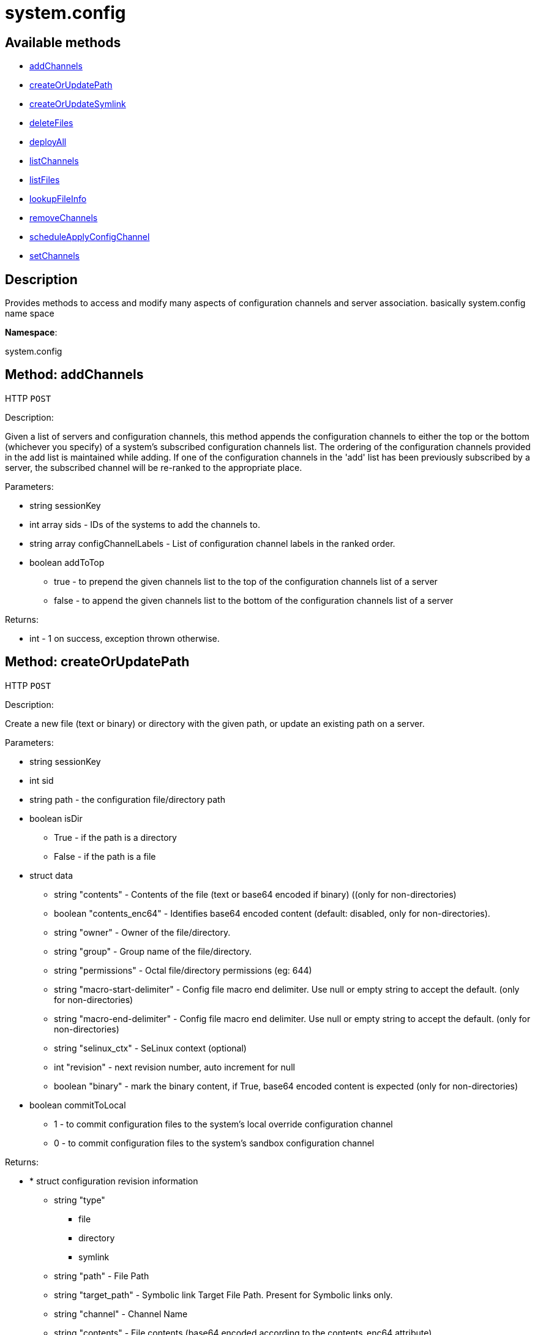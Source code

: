 [#apidoc-system_config]
= system.config


== Available methods

* <<apidoc-system_config-addChannels-loggedInUser-sids-configChannelLabels-addToTop,addChannels>>
* <<apidoc-system_config-createOrUpdatePath-loggedInUser-sid-path-isDir-data-commitToLocal,createOrUpdatePath>>
* <<apidoc-system_config-createOrUpdateSymlink-loggedInUser-sid-path-data-commitToLocal,createOrUpdateSymlink>>
* <<apidoc-system_config-deleteFiles-loggedInUser-sid-paths-deleteFromLocal,deleteFiles>>
* <<apidoc-system_config-deployAll-loggedInUser-sids-date,deployAll>>
* <<apidoc-system_config-listChannels-loggedInUser-sid,listChannels>>
* <<apidoc-system_config-listFiles-loggedInUser-sid-listLocal,listFiles>>
* <<apidoc-system_config-lookupFileInfo-loggedInUser-sid-paths-searchLocal,lookupFileInfo>>
* <<apidoc-system_config-removeChannels-loggedInUser-sids-configChannelLabels,removeChannels>>
* <<apidoc-system_config-scheduleApplyConfigChannel-user-sids-earliest-test,scheduleApplyConfigChannel>>
* <<apidoc-system_config-setChannels-loggedInUser-sids-configChannelLabels,setChannels>>

== Description

Provides methods to access and modify many aspects of
 configuration channels and server association.
 basically system.config name space

*Namespace*:

system.config


[#apidoc-system_config-addChannels-loggedInUser-sids-configChannelLabels-addToTop]
== Method: addChannels

HTTP `POST`

Description:

Given a list of servers and configuration channels,
 this method appends the configuration channels to either the top or
 the bottom (whichever you specify) of a system's subscribed
 configuration channels list. The ordering of the configuration channels
 provided in the add list is maintained while adding.
 If one of the configuration channels in the 'add' list
 has been previously subscribed by a server, the
 subscribed channel will be re-ranked to the appropriate place.




Parameters:

* [.string]#string#  sessionKey
 
* [.array]#int array#  sids - IDs of the systems to add the channels to.
 
* [.array]#string array#  configChannelLabels - List of configuration channel labels in the ranked order.
 
* [.boolean]#boolean#  addToTop
** true - to prepend the given channels
          list to the top of the configuration channels list of a server
** false - to append the given  channels
          list to the bottom of the configuration channels list of a server
 

Returns:

* [.int]#int#  - 1 on success, exception thrown otherwise.
 



[#apidoc-system_config-createOrUpdatePath-loggedInUser-sid-path-isDir-data-commitToLocal]
== Method: createOrUpdatePath

HTTP `POST`

Description:

Create a new file (text or binary) or directory with the given path, or
 update an existing path on a server.




Parameters:

* [.string]#string#  sessionKey
 
* [.int]#int#  sid
 
* [.string]#string#  path - the configuration file/directory path
 
* [.boolean]#boolean#  isDir
** True - if the path is a directory
** False - if the path is a file
 
* [.struct]#struct#  data
** [.string]#string#  "contents" - Contents of the file (text or base64 encoded if binary)
                   ((only for non-directories)
** [.boolean]#boolean#  "contents_enc64" - Identifies base64 encoded content
                  (default: disabled, only for non-directories).
** [.string]#string#  "owner" - Owner of the file/directory.
** [.string]#string#  "group" - Group name of the file/directory.
** [.string]#string#  "permissions" - Octal file/directory permissions (eg: 644)
** [.string]#string#  "macro-start-delimiter" - Config file macro end delimiter. Use null or empty string
              to accept the default. (only for non-directories)
** [.string]#string#  "macro-end-delimiter" - Config file macro end delimiter. Use null or empty string
              to accept the default. (only for non-directories)
** [.string]#string#  "selinux_ctx" - SeLinux context (optional)
** [.int]#int#  "revision" - next revision number, auto increment for null
** [.boolean]#boolean#  "binary" - mark the binary content, if True,
      base64 encoded content is expected (only for non-directories)
 
* [.boolean]#boolean#  commitToLocal
** 1 - to commit configuration files
              to the system's local override configuration channel
** 0 - to commit configuration files
              to the system's sandbox configuration channel
 

Returns:

* * [.struct]#struct#  configuration revision information
** [.string]#string#  "type"
*** file
*** directory
*** symlink
** [.string]#string#  "path" - File Path
** [.string]#string#  "target_path" - Symbolic link Target File Path.
                              Present for Symbolic links only.
** [.string]#string#  "channel" - Channel Name
** [.string]#string#  "contents" - File contents (base64 encoded according
                to the contents_enc64 attribute)
** [.boolean]#boolean#  "contents_enc64" -  Identifies base64 encoded content
** [.int]#int#  "revision" - File Revision
** [.dateTime.iso8601]#dateTime.iso8601#  "creation" - Creation Date
** [.dateTime.iso8601]#dateTime.iso8601#  "modified" - Last Modified Date
** [.string]#string#  "owner" - File Owner. Present for files or directories only.
** [.string]#string#  "group" - File Group. Present for files or directories only.
** [.int]#int#  "permissions" - File Permissions (Deprecated).
                                  Present for files or directories only.
** [.string]#string#  "permissions_mode" - File Permissions.
                                      Present for files or directories only.
** [.string]#string#  "selinux_ctx" - SELinux Context (optional).
** [.boolean]#boolean#  "binary" - true/false , Present for files only.
** [.string]#string#  "sha256" - File's sha256 signature. Present for files only.
** [.string]#string#  "macro-start-delimiter" - Macro start delimiter for a config file. Present for text files only.
** [.string]#string#  "macro-end-delimiter" - Macro end delimiter for a config file. Present for text files only.
  
 

Available since API version: 10.2


[#apidoc-system_config-createOrUpdateSymlink-loggedInUser-sid-path-data-commitToLocal]
== Method: createOrUpdateSymlink

HTTP `POST`

Description:

Create a new symbolic link with the given path, or
 update an existing path.




Parameters:

* [.string]#string#  sessionKey
 
* [.int]#int#  sid
 
* [.string]#string#  path - the configuration file/directory path
 
* [.struct]#struct#  data
** [.string]#string#  "target_path" - The target path for the symbolic link
** [.string]#string#  "selinux_ctx" - SELinux Security context (optional)
** [.int]#int#  "revision" - next revision number, auto increment for null
 
* [.boolean]#boolean#  commitToLocal
** 1 - to commit configuration files
              to the system's local override configuration channel
** 0 - to commit configuration files
              to the system's sandbox configuration channel
 

Returns:

* * [.struct]#struct#  configuration revision information
** [.string]#string#  "type"
*** file
*** directory
*** symlink
** [.string]#string#  "path" - File Path
** [.string]#string#  "target_path" - Symbolic link Target File Path.
                              Present for Symbolic links only.
** [.string]#string#  "channel" - Channel Name
** [.string]#string#  "contents" - File contents (base64 encoded according
                to the contents_enc64 attribute)
** [.boolean]#boolean#  "contents_enc64" -  Identifies base64 encoded content
** [.int]#int#  "revision" - File Revision
** [.dateTime.iso8601]#dateTime.iso8601#  "creation" - Creation Date
** [.dateTime.iso8601]#dateTime.iso8601#  "modified" - Last Modified Date
** [.string]#string#  "owner" - File Owner. Present for files or directories only.
** [.string]#string#  "group" - File Group. Present for files or directories only.
** [.int]#int#  "permissions" - File Permissions (Deprecated).
                                  Present for files or directories only.
** [.string]#string#  "permissions_mode" - File Permissions.
                                      Present for files or directories only.
** [.string]#string#  "selinux_ctx" - SELinux Context (optional).
** [.boolean]#boolean#  "binary" - true/false , Present for files only.
** [.string]#string#  "sha256" - File's sha256 signature. Present for files only.
** [.string]#string#  "macro-start-delimiter" - Macro start delimiter for a config file. Present for text files only.
** [.string]#string#  "macro-end-delimiter" - Macro end delimiter for a config file. Present for text files only.
  
 

Available since API version: 10.2


[#apidoc-system_config-deleteFiles-loggedInUser-sid-paths-deleteFromLocal]
== Method: deleteFiles

HTTP `POST`

Description:

Removes file paths from a local or sandbox channel of a server.




Parameters:

* [.string]#string#  sessionKey
 
* [.int]#int#  sid
 
* [.array]#string array#  paths
 
* [.boolean]#boolean#  deleteFromLocal
** True - to delete configuration file paths
              from the system's local override configuration channel
** False - to delete configuration file paths
              from the system's sandbox configuration channel
 

Returns:

* [.int]#int#  - 1 on success, exception thrown otherwise.
 



[#apidoc-system_config-deployAll-loggedInUser-sids-date]
== Method: deployAll

HTTP `POST`

Description:

Schedules a deploy action for all the configuration files
 on the given list of systems.




Parameters:

* [.string]#string#  sessionKey
 
* [.array]#int array#  sids - IDs of the systems to schedule configuration files deployment
 
* [.dateTime.iso8601]#dateTime.iso8601#  date - Earliest date for the deploy action.
 

Returns:

* [.int]#int#  - 1 on success, exception thrown otherwise.
 



[#apidoc-system_config-listChannels-loggedInUser-sid]
== Method: listChannels

HTTP `GET`

Description:

List all global('Normal', 'State') configuration channels associated to a
              system in the order of their ranking.




Parameters:

* [.string]#string#  sessionKey
 
* [.int]#int#  sid
 

Returns:

* [.array]#array# :
  * [.struct]#struct#  configuration channel information
** [.int]#int#  "id"
** [.int]#int#  "orgId"
** [.string]#string#  "label"
** [.string]#string#  "name"
** [.string]#string#  "description"
** [.struct]#struct#  "configChannelType"
   * [.struct]#struct#  configuration channel type information
** [.int]#int#  "id"
** [.string]#string#  "label"
** [.string]#string#  "name"
** [.int]#int#  "priority"
 
 
 



[#apidoc-system_config-listFiles-loggedInUser-sid-listLocal]
== Method: listFiles

HTTP `GET`

Description:

Return the list of files in a given channel.




Parameters:

* [.string]#string#  sessionKey
 
* [.int]#int#  sid
 
* [.int]#int#  listLocal
** 1 - to return configuration files
              in the system's local override configuration channel
** 0 - to return configuration files
              in the system's sandbox configuration channel
 

Returns:

* [.array]#array# :
 * [.struct]#struct#  configuration file information
** [.string]#string#  "type"
*** file
*** directory
*** symlink
** [.string]#string#  "path" - File Path
** [.string]#string#  "channel_label" - the label of the  central configuration channel
      that has this file. Note this entry only shows up
      if the file has not been overridden by a central channel.
** [.struct]#struct#  "channel_type"
   * [.struct]#struct#  configuration channel type information
** [.int]#int#  "id"
** [.string]#string#  "label"
** [.string]#string#  "name"
** [.int]#int#  "priority"
 
** [.dateTime.iso8601]#dateTime.iso8601#  "last_modified" - Last Modified Date
 
 



[#apidoc-system_config-lookupFileInfo-loggedInUser-sid-paths-searchLocal]
== Method: lookupFileInfo

HTTP `GET`

Description:

Given a list of paths and a server, returns details about
 the latest revisions of the paths.




Parameters:

* [.string]#string#  sessionKey
 
* [.int]#int#  sid
 
* [.array]#string array#  paths - paths to lookup on.
 
* [.boolean]#boolean#  searchLocal
** 1 - to search configuration file paths
              in the system's local override configuration or
              systems subscribed central channels
** 0 - to search configuration file paths
              in the system's sandbox configuration channel
 

Returns:

* [.array]#array# :
          * [.struct]#struct#  configuration revision information
** [.string]#string#  "type"
*** file
*** directory
*** symlink
** [.string]#string#  "path" - File Path
** [.string]#string#  "target_path" - Symbolic link Target File Path.
                              Present for Symbolic links only.
** [.string]#string#  "channel" - Channel Name
** [.string]#string#  "contents" - File contents (base64 encoded according
                to the contents_enc64 attribute)
** [.boolean]#boolean#  "contents_enc64" -  Identifies base64 encoded content
** [.int]#int#  "revision" - File Revision
** [.dateTime.iso8601]#dateTime.iso8601#  "creation" - Creation Date
** [.dateTime.iso8601]#dateTime.iso8601#  "modified" - Last Modified Date
** [.string]#string#  "owner" - File Owner. Present for files or directories only.
** [.string]#string#  "group" - File Group. Present for files or directories only.
** [.int]#int#  "permissions" - File Permissions (Deprecated).
                                  Present for files or directories only.
** [.string]#string#  "permissions_mode" - File Permissions.
                                      Present for files or directories only.
** [.string]#string#  "selinux_ctx" - SELinux Context (optional).
** [.boolean]#boolean#  "binary" - true/false , Present for files only.
** [.string]#string#  "sha256" - File's sha256 signature. Present for files only.
** [.string]#string#  "macro-start-delimiter" - Macro start delimiter for a config file. Present for text files only.
** [.string]#string#  "macro-end-delimiter" - Macro end delimiter for a config file. Present for text files only.
 
 

Available since API version: 10.2


[#apidoc-system_config-removeChannels-loggedInUser-sids-configChannelLabels]
== Method: removeChannels

HTTP `POST`

Description:

Remove config channels from the given servers.




Parameters:

* [.string]#string#  sessionKey
 
* [.array]#int array#  sids - the IDs of the systems from which you
              would like to remove configuration channels..
 
* [.array]#string array#  configChannelLabels - List of configuration channel labels to remove.
 

Returns:

* [.int]#int#  - 1 on success, exception thrown otherwise.
 



[#apidoc-system_config-scheduleApplyConfigChannel-user-sids-earliest-test]
== Method: scheduleApplyConfigChannel

HTTP `POST`

Description:

Schedule highstate application for a given system.




Parameters:

* [.string]#string#  sessionKey
 
* [.array]#int array#  sids
 
* [.dateTime.iso8601]#dateTime.iso8601#  earliestOccurrence
 
* [.boolean]#boolean#  test - Run states in test-only mode
 

Returns:

* [.int]#int#  actionId
 



[#apidoc-system_config-setChannels-loggedInUser-sids-configChannelLabels]
== Method: setChannels

HTTP `POST`

Description:

Replace the existing set of config channels on the given servers.
 Channels are ranked according to their order in the configChannelLabels
 array.




Parameters:

* [.string]#string#  sessionKey
 
* [.array]#int array#  sids - IDs of the systems to set the channels on.
 
* [.array]#string array#  configChannelLabels - List of configuration channel labels in the ranked order.
 

Returns:

* [.int]#int#  - 1 on success, exception thrown otherwise.
 


